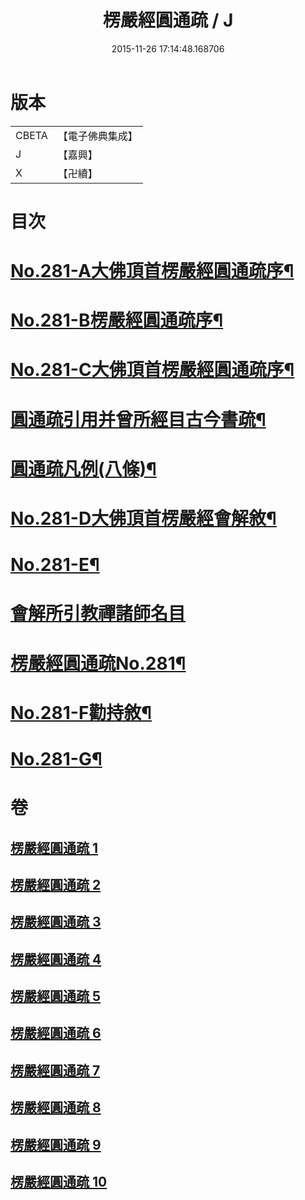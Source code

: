 #+TITLE: 楞嚴經圓通疏 / J
#+DATE: 2015-11-26 17:14:48.168706
* 版本
 |     CBETA|【電子佛典集成】|
 |         J|【嘉興】    |
 |         X|【卍續】    |

* 目次
* [[file:KR6j0689_001.txt::001-0688b1][No.281-A大佛頂首楞嚴經圓通疏序¶]]
* [[file:KR6j0689_001.txt::0689a1][No.281-B楞嚴經圓通疏序¶]]
* [[file:KR6j0689_001.txt::0689c10][No.281-C大佛頂首楞嚴經圓通疏序¶]]
* [[file:KR6j0689_001.txt::0691a2][圓通疏引用并曾所經目古今書疏¶]]
* [[file:KR6j0689_001.txt::0691c2][圓通疏凡例(八條)¶]]
* [[file:KR6j0689_001.txt::0692b1][No.281-D大佛頂首楞嚴經會解敘¶]]
* [[file:KR6j0689_001.txt::0693b4][No.281-E¶]]
* [[file:KR6j0689_001.txt::0693b21][會解所引教禪諸師名目]]
* [[file:KR6j0689_001.txt::0694a1][楞嚴經圓通疏No.281¶]]
* [[file:KR6j0689_010.txt::0955b6][No.281-F勸持敘¶]]
* [[file:KR6j0689_010.txt::0955c11][No.281-G¶]]
* 卷
** [[file:KR6j0689_001.txt][楞嚴經圓通疏 1]]
** [[file:KR6j0689_002.txt][楞嚴經圓通疏 2]]
** [[file:KR6j0689_003.txt][楞嚴經圓通疏 3]]
** [[file:KR6j0689_004.txt][楞嚴經圓通疏 4]]
** [[file:KR6j0689_005.txt][楞嚴經圓通疏 5]]
** [[file:KR6j0689_006.txt][楞嚴經圓通疏 6]]
** [[file:KR6j0689_007.txt][楞嚴經圓通疏 7]]
** [[file:KR6j0689_008.txt][楞嚴經圓通疏 8]]
** [[file:KR6j0689_009.txt][楞嚴經圓通疏 9]]
** [[file:KR6j0689_010.txt][楞嚴經圓通疏 10]]
